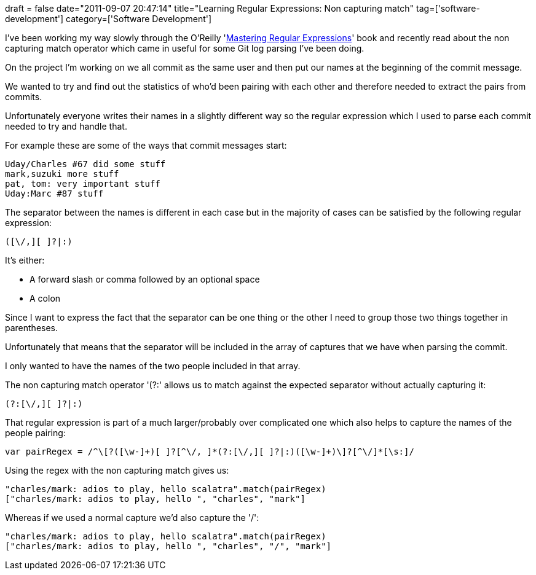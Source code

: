 +++
draft = false
date="2011-09-07 20:47:14"
title="Learning Regular Expressions: Non capturing match"
tag=['software-development']
category=['Software Development']
+++

I've been working my way slowly through the O'Reilly 'http://www.amazon.co.uk/Mastering-Regular-Expressions-Jeffrey-Friedl/dp/0596528124/ref=sr_1_2?ie=UTF8&qid=1315428243&sr=8-2[Mastering Regular Expressions]' book and recently read about the non capturing match operator which came in useful for some Git log parsing I've been doing.

On the project I'm working on we all commit as the same user and then put our names at the beginning of the commit message.

We wanted to try and find out the statistics of who'd been pairing with each other and therefore needed to extract the pairs from commits.

Unfortunately everyone writes their names in a slightly different way so the regular expression which I used to parse each commit needed to try and handle that.

For example these are some of the ways that commit messages start:

[source,text]
----

Uday/Charles #67 did some stuff
mark,suzuki more stuff
pat, tom: very important stuff
Uday:Marc #87 stuff
----

The separator between the names is different in each case but in the majority of cases can be satisfied by the following regular expression:

[source,text]
----

([\/,][ ]?|:)
----

It's either:

* A forward slash or comma followed by an optional space
* A colon

Since I want to express the fact that the separator can be one thing or the other I need to group those two things together in parentheses.

Unfortunately that means that the separator will be included in the array of captures that we have when parsing the commit.

I only wanted to have the names of the two people included in that array.

The non capturing match operator '(?:' allows us to match against the expected separator without actually capturing it:

[source,text]
----

(?:[\/,][ ]?|:)
----

That regular expression is part of a much larger/probably over complicated one which also helps to capture the names of the people pairing:

[source,text]
----

var pairRegex = /^\[?([\w-]+)[ ]?[^\/, ]*(?:[\/,][ ]?|:)([\w-]+)\]?[^\/]*[\s:]/
----

Using the regex with the non capturing match gives us:

[source,text]
----

"charles/mark: adios to play, hello scalatra".match(pairRegex)
["charles/mark: adios to play, hello ", "charles", "mark"]
----

Whereas if we used a normal capture we'd also capture the '/':

[source,text]
----

"charles/mark: adios to play, hello scalatra".match(pairRegex)
["charles/mark: adios to play, hello ", "charles", "/", "mark"]
----

